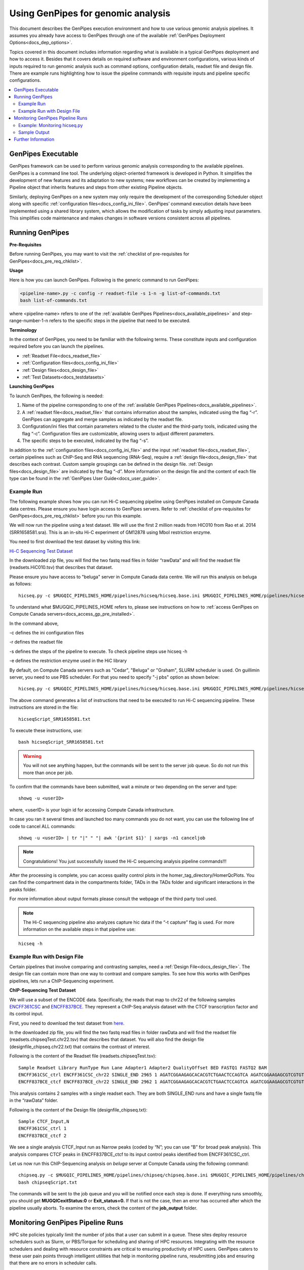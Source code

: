 .. _docs_using_gp:

.. spelling::

   userID
   txt
   Moab
   
Using GenPipes for genomic analysis
====================================

This document describes the GenPipes execution environment and how to use various genomic analysis pipelines.  It assumes you already have access to GenPipes through one of the available :ref:`GenPipes Deployment Options<docs_dep_options>`.

Topics covered in this document includes information regarding what is available in a typical GenPipes deployment and how to access it. Besides that it covers details on required software and environment configurations, various kinds of inputs required to run genomic analysis such as command options, configuration details, readset file and design file. There are example runs highlighting how to issue the pipeline commands with requisite inputs and pipeline specific configurations.

.. contents:: :local:


GenPipes Executable
--------------------
GenPipes framework can be used to perform various genomic analysis corresponding to the available pipelines.  GenPipes is a command line tool. The underlying object-oriented framework is developed in Python. It simplifies the development of new features and its adaptation to new systems; new workflows can be created by implementing a Pipeline object that inherits features and steps from other existing Pipeline objects. 

Similarly, deploying GenPipes on a new system may only require the development of the corresponding Scheduler object along with specific :ref:`configuration files<docs_config_ini_file>`. GenPipes’ command execution details have been implemented using a shared library system, which allows the modification of tasks by simply adjusting input parameters. This simplifies code maintenance and makes changes in software versions consistent across all pipelines.

Running GenPipes
-----------------

**Pre-Requisites**

Before running GenPipes, you may want to visit the :ref:`checklist of pre-requisites for GenPipes<docs_pre_req_chklist>`.

**Usage**

Here is how you can launch GenPipes. Following is the generic command to run GenPipes:

.. code-block:: bash

   <pipeline-name>.py -c config -r readset-file -s 1-n -g list-of-commands.txt
   bash list-of-commands.txt
       

where <pipeline-name> refers to one of the :ref:`available  GenPipes Pipelines<docs_available_pipelines>` and step-range-number-1-n refers to the specific steps in the pipeline that need to be executed. 

.. _gp_terminology:

**Terminology**

In the context of GenPipes, you need to be familiar with the following terms.  These constitute inputs and configuration required before you can launch the pipelines.

* :ref:`Readset File<docs_readset_file>`
* :ref:`Configuration files<docs_config_ini_file>`
* :ref:`Design files<docs_design_file>`
* :ref:`Test Datasets<docs_testdatasets>` 

**Launching GenPipes**

To launch GenPipes, the following is needed:

1. Name of the pipeline corresponding to one of the :ref:`available  GenPipes Pipelines<docs_available_pipelines>`.

2. A :ref:`readset file<docs_readset_file>` that contains information about the samples, indicated using the flag “-r”. GenPipes can aggregate and merge samples as indicated by the readset file.

3. Configuration/ini files that contain parameters related to the cluster and the third-party tools, indicated using the flag “-c”. Configuration files are customizable, allowing users to adjust different parameters.

4. The specific steps to be executed, indicated by the flag “-s”. 

In addition to the :ref:`configuration files<docs_config_ini_file>` and the input :ref:`readset file<docs_readset_file>`, certain pipelines such as ChIP-Seq and RNA sequencing (RNA-Seq), require a :ref:`design file<docs_design_file>` that describes each contrast. Custom sample groupings can be defined in the design file. :ref:`Design files<docs_design_file>` are indicated by the flag “-d”. More information on the design file and the content of each file type can be found in the :ref:`GenPipes User Guide<docs_user_guide>`. 

.. image:: /img/gp_command_profile.png

Example Run
^^^^^^^^^^^^

The following example shows how you can run Hi-C sequencing pipeline using GenPipes installed on Compute Canada data centres. Please ensure you have login access to GenPipes servers.  Refer to :ref:`checklist of pre-requisites for GenPipes<docs_pre_req_chklist>` before you run this example.

We will now run the pipeline using a test dataset. We will use the first 2 million reads from HIC010 from Rao et al. 2014 (SRR1658581.sra). This is an in-situ Hi-C experiment of GM12878 using MboI restriction enzyme.

You need to first download the test dataset by visiting this link: 

`Hi-C Sequencing Test Dataset <https://www.computationalgenomics.ca/tutorial/hicseq.zip>`_

In the downloaded zip file, you will find the two fastq read files in folder “rawData” and will find the readset file (readsets.HiC010.tsv) that describes that dataset.

Please ensure you have access to "beluga" server in Compute Canada data centre. We will run this analysis on beluga as follows:

::

  hicseq.py -c $MUGQIC_PIPELINES_HOME/pipelines/hicseq/hicseq.base.ini $MUGQIC_PIPELINES_HOME/pipelines/hicseq/hicseq.beluga.ini -r readsets.HiC010.tsv -s 1-15 -e MboI -g hicseqScript_SRR1658581.txt

To understand what $MUGQIC_PIPELINES_HOME refers to, please see instructions on how to :ref:`access GenPipes on Compute Canada servers<docs_access_gp_pre_installed>`.

In the command above, 

-c defines the ini configuration files

-r defines the readset file

-s defines the steps of the pipeline to execute. To check pipeline steps use hicseq -h

-e defines the restriction enzyme used in the HiC library

By default, on Compute Canada servers such as "Cedar", "Beluga" or "Graham", SLURM scheduler is used. On guillimin server, you need to use PBS scheduler. For that you need to specify "-j pbs" option as shown below:

::

  hicseq.py -c $MUGQIC_PIPELINES_HOME/pipelines/hicseq/hicseq.base.ini $MUGQIC_PIPELINES_HOME/pipelines/hicseq/hicseq.guillimin.ini -r readsets.HiC010.tsv -s 1-15 -e MboI -j pbs -g hicseqScript_SRR1658581.txt

The above command generates a list of instructions that need to be executed to run Hi-C sequencing pipeline.  These instructions are stored in the file:

::

 hicseqScript_SRR1658581.txt

To execute these instructions, use:

:: 

  bash hicseqScript_SRR1658581.txt

.. warning::

         You will not see anything happen, but the commands will be sent to the server job queue. So do not run this more than once per job.

To confirm that the commands have been submitted, wait a minute or two depending on the server and type:

::

  showq -u <userID>

where, <userID> is your login id for accessing Compute Canada infrastructure.

In case you ran it several times and launched too many commands you do not want, you can use the following line of code to cancel ALL commands:

::

  showq -u <userID> | tr "|" " "| awk '{print $1}' | xargs -n1 canceljob

.. note::

	Congratulations!
        You just successfully issued the Hi-C sequencing analysis pipeline commands!!!

After the processing is complete, you can access quality control plots in the homer_tag_directory/HomerQcPlots. You can find the compartment data in the compartments folder, TADs in the TADs folder and significant interactions in the peaks folder.

For more information about output formats please consult the webpage of the third party tool used.

.. note::

         The Hi-C sequencing pipeline also analyzes capture hic data if the “-t capture” flag is used. For more information on the available steps in that pipeline use: 

::

  hicseq -h

Example Run with Design File
^^^^^^^^^^^^^^^^^^^^^^^^^^^^

Certain pipelines that involve comparing and contrasting samples, need a :ref:`Design File<docs_design_file>`. The design file can contain more than one way to contrast and compare samples.  To see how this works with GenPipes pipelines, lets run a ChIP-Sequencing experiment.

**ChIP-Sequencing Test Dataset**

We will use a subset of the ENCODE data. Specifically, the reads that map to chr22 of the following samples `ENCFF361CSC <https://www.encodeproject.org/experiments/ENCSR828XQV/>`_ and `ENCFF837BCE <https://www.encodeproject.org/experiments/ENCSR236YGF/>`_. They represent a ChIP-Seq analysis dataset with the CTCF transcription factor and its control input.

First, you need to download the test dataset from `here <https://www.computationalgenomics.ca/tutorial/chipseq.zip>`_.

In the downloaded zip file, you will find the two fastq read files in folder rawData and will find the readset file (readsets.chipseqTest.chr22.tsv) that describes that dataset. You will also find the design file (designfile_chipseq.chr22.txt) that contains the contrast of interest.

Following is the content of the Readset file (readsets.chipseqTest.tsv):

::

  Sample Readset Library RunType Run Lane Adapter1 Adapter2 QualityOffset BED FASTQ1 FASTQ2 BAM
  ENCFF361CSC_ctrl ENCFF361CSC_chr22 SINGLE_END 2965 1 AGATCGGAAGAGCACACGTCTGAACTCCAGTCA AGATCGGAAGAGCGTCGTGTAGGGAAAGAGTGT 33 rawData/ENCFF361CSC.chr22.fastq
  ENCFF837BCE_ctcf ENCFF837BCE_chr22 SINGLE_END 2962 1 AGATCGGAAGAGCACACGTCTGAACTCCAGTCA AGATCGGAAGAGCGTCGTGTAGGGAAAGAGTGT 33 rawData/ENCFF837BCE.chr22.fastq

This analysis contains 2 samples with a single readset each. They are both SINGLE_END runs and have a single fastq file in the “rawData” folder.

Following is the content of the Design file (designfile_chipseq.txt):

::

  Sample CTCF_Input,N
  ENCFF361CSC_ctrl 1
  ENCFF837BCE_ctcf 2

We see a single analysis CTCF_Input run as Narrow peaks (coded by “N”; you can use “B” for broad peak analysis). This analysis compares CTCF peaks in ENCFF837BCE_ctcf to its input control peaks identified from ENCFF361CSC_ctrl.

Let us now run this ChIP-Sequencing analysis on *beluga* server at Compute Canada using the following command:

::

  chipseq.py -c $MUGQIC_PIPELINES_HOME/pipelines/chipseq/chipseq.base.ini $MUGQIC_PIPELINES_HOME/pipelines/chipseq/chipseq.beluga.ini -r readsets.chipseqTest.chr22.tsv -d designfile_chipseq.chr22.txt -s 1-15 -g chipseqScript.txt
  bash chipseqScript.txt

The commands will be sent to the job queue and you will be notified once each step is done. If everything runs smoothly, you should get **MUGQICexitStatus:0** or **Exit_status=0.** If that is not the case, then an error has occurred after which the pipeline usually aborts. To examine the errors, check the content of the **job_output** folder.

.. _ref_monitoring_gp:

Monitoring GenPipes Pipeline Runs
---------------------------------

HPC site policies typically limit the number of jobs that a user can submit in a queue. These sites deploy resource schedulers such as Slurm, or PBS/Torque for scheduling and sharing of HPC resources. Integrating with the resource schedulers and dealing with resource constraints are critical to ensuring productivity of HPC users. GenPipes caters to these user pain points through intelligent utilities that help in monitoring pipeline runs, resubmitting jobs and ensuring that there are no errors in scheduler calls.

GenPipes offers a utility script ```watchdog``` to enable better integration with resource schedulers (Slurm, PBS/Torque) deployed on HPC clusters. Before running ```watchdog```, you need to run another utility called ```chunk_genpipes.sh``` **only once**. Better HPC integration is offered by ```watchdog``` as it looks for any error in the calls made to the scheduler and makes sure to auto-correct them based on chunking specified through ```chunk_genpipes.sh```.

The ```watchdog``` script lets GenPipes users manage resource constraints in a flexible and robust manner. GenPipes users can stop submiting job by issuing ```Ctrl-C``` to a running watchdog script. After a clean ```ctrl-C``` stop of or if the script was killed in another manner, for example when a session is killed be an ssh disconnection, users can restart sending GenPipes jobs to the queueing system by simply invoking the ```watchdog``` script again.

Watchdog comes with a fail safe mechanism that will resubmit jobs that failed to be sent to the scheduler up to 10 times (default). 

Example: Monitoring hicseq.py
^^^^^^^^^^^^^^^^^^^^^^^^^^^^^^

Here is an example of to use the monitoring script with :ref:`HiC Sequencing Pipeline<docs_gp_hicseq>`:

::

  M_FOLDER=path_to_folder

  hicseq.py <options> --genpipes_file hicseq_script.sh

  $MUGQIC_PIPELINES_HOME/utils/chunk_genpipes.sh hicseq_script.sh $M_FOLDER

  $MUGQIC_PIPELINES_HOME/utils/watchdog  $M_FOLDER

The ```chunk_genpipes.sh``` script is used to create job chunks of specified size that are submitted at a time. Please note that this script should be executed **only once** when used in the context of monitoring.  

.. note::

     * Watchdog script can be invoked *multiple times* to check on the status of submitted jobs. 

     * Watchdog script runs can be *stopped* by ```Ctrl-C``` keystroke and restarted at will. 

     * Watchdog script has intelligent lock mechanism that *prevents invoking two simultaneous runs* of ```watchdog.sh``` in parallel, on the on the same job chunking folder or GenPipes pipeline run.

Figure below demonstrates how ```watchdog``` utility works. The pipeline command file output is fed into ```chunk_genpipes.sh``` script which creates the chunks folder as a one time activity. This chunk folder is monitored by the ```watchdog``` script.

.. figure:: /img/monitor_utility.png
   :align: center
   :width: 60%
   :figwidth: 60%
   :alt: watchdog util

For a complete list of available GenPipes utilities, refer to the ```genpipes/util``` folder in the source tree.

Sample Output
^^^^^^^^^^^^^^

This section demonstrates how a GenPipes user can chunk job submission and monitor job status using ```chunk_genpipes.sh``` and ```watchdog``` utilities.

After generating GenPipes command file, say for GenPipes DNASeq Pipeline, 'dnaseq.sh`, follow these two steps:

**Step 1: Use chunk size 20 to chunk command submission to the scheduler**

::

  chunk_genpipes.sh dnaseq.sh job_chunks 20

.. note::

     In the command above, 20 specifies the number of jobs in a chunk

Figure below shows the output of the command above:

.. figure:: /img/chunk_genpipes_output.png
   :align: center
   :width: 60%
   :figwidth: 60%
   :alt: chunk_gp output

   Output of chunk_genpipes command

**Step 2: Invoke watchdog to monitor the submitted GenPipes jobs**

:: 

  watchdog job_chunks -n 800

.. note::

     In the command above, 800 refers to the total number of jobs that can be submitted simultaneously at a time to the scheduler.

Figure below shows the output of the watchdog command:

.. figure:: /img/watchdog_output.png
   :align: center
   :width: 60%
   :figwidth: 60%
   :alt: chunk_gp output

   Output of watchdog command

Further Information
-------------------

GenPipes pipelines are built around third party tools that the community uses in particular fields. To understand the output of each pipeline, please read the documentation pertaining to the tools that produced the output. 

You can see all :ref:`available GenPipes pipelines<docs_available_pipelines>` for a complete listing of all supported pipelines. To see examples of running other pipelines and also for figuring out how to run pipelines locally or in the cloud on your own GenPipes deployment, refer to :ref:`GenPipes Tutorials<doc_list_tutorials>`.

For further information or help with particular pipelines, you can send us an email to:

info@computationalgenomics.ca
